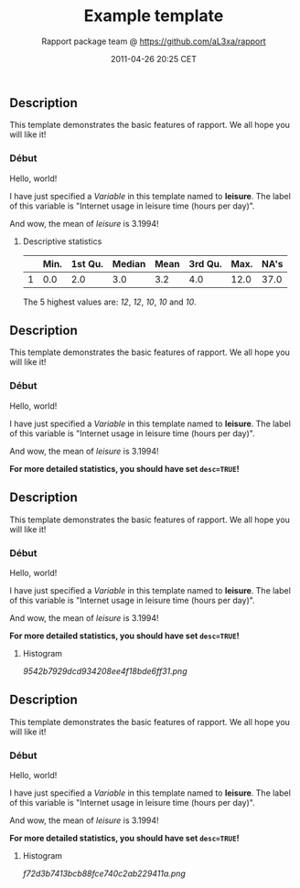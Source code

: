 #+TITLE: Example template

#+AUTHOR: Rapport package team @ https://github.com/aL3xa/rapport
#+DATE: 2011-04-26 20:25 CET

** Description

This template demonstrates the basic features of rapport. We all hope
you will like it!

*** Début

Hello, world!

I have just specified a /Variable/ in this template named to *leisure*.
The label of this variable is "Internet usage in leisure time (hours per
day)".

And wow, the mean of /leisure/ is 3.1994!

**** Descriptive statistics

|     | *Min.*   | *1st Qu.*   | *Median*   | *Mean*   | *3rd Qu.*   | *Max.*   | *NA's*   |
|-----+----------+-------------+------------+----------+-------------+----------+----------|
| 1   | 0.0      | 2.0         | 3.0        | 3.2      | 4.0         | 12.0     | 37.0     |

The 5 highest values are: /12/, /12/, /10/, /10/ and /10/.

** Description

This template demonstrates the basic features of rapport. We all hope
you will like it!

*** Début

Hello, world!

I have just specified a /Variable/ in this template named to *leisure*.
The label of this variable is "Internet usage in leisure time (hours per
day)".

And wow, the mean of /leisure/ is 3.1994!

*For more detailed statistics, you should have set =desc=TRUE=!*

** Description

This template demonstrates the basic features of rapport. We all hope
you will like it!

*** Début

Hello, world!

I have just specified a /Variable/ in this template named to *leisure*.
The label of this variable is "Internet usage in leisure time (hours per
day)".

And wow, the mean of /leisure/ is 3.1994!

*For more detailed statistics, you should have set =desc=TRUE=!*

**** Histogram

#+CAPTION: 

[[9542b7929dcd934208ee4f18bde6ff31.png]]
** Description

This template demonstrates the basic features of rapport. We all hope
you will like it!

*** Début

Hello, world!

I have just specified a /Variable/ in this template named to *leisure*.
The label of this variable is "Internet usage in leisure time (hours per
day)".

And wow, the mean of /leisure/ is 3.1994!

*For more detailed statistics, you should have set =desc=TRUE=!*

**** Histogram

#+CAPTION: 

[[f72d3b7413bcb88fce740c2ab229411a.png]]
